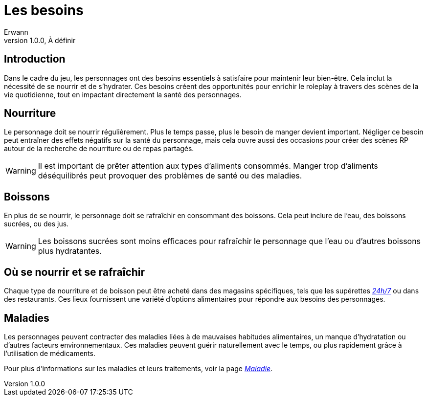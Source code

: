 = Les besoins
Erwann
v1.0.0, À définir

== Introduction

Dans le cadre du jeu, les personnages ont des besoins essentiels à satisfaire pour maintenir leur bien-être. Cela inclut la nécessité de se nourrir et de s'hydrater. Ces besoins créent des opportunités pour enrichir le roleplay à travers des scènes de la vie quotidienne, tout en impactant directement la santé des personnages.

== Nourriture

Le personnage doit se nourrir régulièrement. Plus le temps passe, plus le besoin de manger devient important. Négliger ce besoin peut entraîner des effets négatifs sur la santé du personnage, mais cela ouvre aussi des occasions pour créer des scènes RP autour de la recherche de nourriture ou de repas partagés.

[WARNING]
====
Il est important de prêter attention aux types d'aliments consommés. Manger trop d'aliments déséquilibrés peut provoquer des problèmes de santé ou des maladies.
====

== Boissons

En plus de se nourrir, le personnage doit se rafraîchir en consommant des boissons. Cela peut inclure de l'eau, des boissons sucrées, ou des jus.

[WARNING]
====
Les boissons sucrées sont moins efficaces pour rafraîchir le personnage que l'eau ou d'autres boissons plus hydratantes.
====

== Où se nourrir et se rafraîchir

Chaque type de nourriture et de boisson peut être acheté dans des magasins spécifiques, tels que les supérettes _xref:magasin/24-7.adoc[24h/7]_ ou dans des restaurants. Ces lieux fournissent une variété d'options alimentaires pour répondre aux besoins des personnages.

== Maladies

Les personnages peuvent contracter des maladies liées à de mauvaises habitudes alimentaires, un manque d'hydratation ou d'autres facteurs environnementaux. Ces maladies peuvent guérir naturellement avec le temps, ou plus rapidement grâce à l'utilisation de médicaments.

Pour plus d'informations sur les maladies et leurs traitements, voir la page _xref:faction-legal/medecine/maladie.adoc[Maladie]_.
